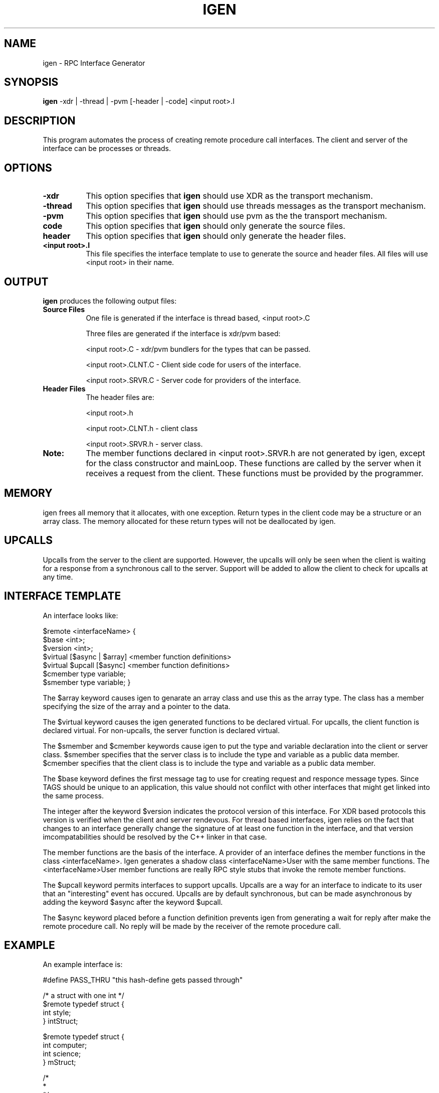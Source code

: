 .\"
.\" $Log: igen.1,v $
.\" Revision 1.1  1994/02/24 05:12:25  markc
.\" Man page for igen.
.\"
.\"
.TH IGEN 1L PARADYN "\\n(mo/\\n(dy/19\\n(yr"
.SH NAME
igen \- RPC Interface Generator
.SH SYNOPSIS
.B igen
\-xdr | \-thread | \-pvm [\-header | \-code] <input root>.I 
.SH DESCRIPTION
.PP
This program automates the process of creating remote procedure call 
interfaces.  The client and server of the interface can be processes or
threads.
.SH OPTIONS
.TP 8
.B \-xdr
This option specifies that \fBigen\fP should use XDR as the transport
mechanism.
.TP 8
.B \-thread
This option specifies that \fBigen\fP should use threads messages as
the transport mechanism.
.TP 8
.B \-pvm
This option specifies that \fBigen\fP should use pvm as the the
transport mechanism.
.TP 8
.B\-code
This option specifies that \fBigen\fP should only generate the source files.
.TP 8
.B\-header
This option specifies that \fBigen\fP should only generate the header files.
.TP 8
.B <input root>.I
This file specifies the interface template to use to generate the source and
header files.  All files will use <input root> in their name.  

.SH "OUTPUT"
.PP
\fBigen\fP produces the following output files:
.TP 8
.B Source Files
One file is generated if the interface is thread based, <input root>.C

Three files are generated if the interface is xdr/pvm based:

<input root>.C	- xdr/pvm bundlers for the types that can be passed.

<input root>.CLNT.C	- Client side code for users of the interface.

<input root>.SRVR.C	- Server code for providers of the interface.
.TP 8
.B Header Files
The header files are:

        <input root>.h

        <input root>.CLNT.h - client class

        <input root>.SRVR.h - server class.
.TP 8
.B Note:
The member functions declared in <input root>.SRVR.h are not generated by
igen, except for the class constructor and mainLoop.  These functions are
called by the server when it receives a request from the client. These
functions must be provided by the programmer.

.SH "MEMORY"
.PP

igen frees all memory that it allocates, with one exception.  Return types in
the client code may be a structure or an array class.  The memory allocated
for these return types will not be deallocated by igen.  

.SH "UPCALLS"
.PP

Upcalls from the server to the client are supported.  However, the upcalls
will only be seen when the client is waiting for a response from a synchronous
call to the server.  Support will be added to allow the client to check
for upcalls at any time.

.SH "INTERFACE TEMPLATE"
.PP
An interface looks like:

$remote <interfaceName> {
    $base <int>;
    $version <int>;
    $virtual [$async | $array] <member function definitions>
    $virtual $upcall [$async] <member function definitions>
    $cmember type variable;
    $smember type variable;
}

The $array keyword causes igen to genarate an array class and use this as
the array type.  The class has a member specifying the size of the array
and a pointer to the data.

The $virtual keyword causes the igen generated functions to be declared virtual.  For upcalls, the client function is declared virtual.  For non-upcalls, the server function is declared virtual.

The $smember and $cmember keywords cause igen to put the type and variable declaration into the client or server class.  $smember specifies that the server class is to include the type and variable as a public data member.  $cmember specifies that the client class is to include the type and variable as a public data member.

The $base keyword defines the first message tag to use for creating request 
and responce message types.  Since TAGS should be unique to an application, 
this value should not confilct with other interfaces that might get linked 
into the same process.

The integer after the keyword $version indicates the protocol version of this
interface.  For XDR based protocols this version is verified when the client
and server rendevous.  For thread based interfaces, igen relies on the fact that
changes to an interface generally change the signature of at least one function
in the interface, and that version imcompatabilities should be resolved by
the C++ linker in that case.

The member functions are the basis of the interface.  A provider of an interface
defines the member functions in the class <interfaceName>.  Igen generates
a shadow class <interfaceName>User with the same member functions.  The
<interfaceName>User member functions are really RPC style stubs that
invoke the remote member functions.

The $upcall keyword permits interfaces to support upcalls.  Upcalls are a way
for an interface to indicate to its user that an "interesting" event has
occured.  Upcalls are by default synchronous, but can be made asynchronous
by adding the keyword $async after the keyword $upcall.

The $async keyword placed before a function definition prevents igen from generating
a wait for reply after make the remote procedure call.  No reply will be made by
the receiver of the remote procedure call.

.SH "EXAMPLE"
.PP
An example interface is:

#define PASS_THRU "this hash-define gets passed through"

/* a struct with one int */
.br
$remote typedef struct { 
.br
    int style;
.br
} intStruct;		

$remote typedef struct {
.br
    int computer;
.br
    int science;
.br
} mStruct;

/*
.br
 *
.br
 */
.br
$remote test {
.br
    $base 2000;
.br
    $version 1;
.br
    void nullNull();				// a comment
.br
    int intNull();
.br
    $async void nullStruct(intStruct);
.br
    int intString(String);
.br
    int add(int, int);
.br
    int sumVector($array int);
.br
    $array int retVector(int len, int start);
.br
    String stringString(String);
.br
    void triggerSyncUpcall(int val);
.br
    $upcall void syncUpcall(int x);
.br
    // this function will be virtual in the server class
.br
    $virtual void triggerAsyncUpcall(int val);
.br
    // this function will be virtual in the client class
.br
    $virtual $upcall $async void asyncUpcall(int x);
.br
    // int happy; will be a public data member in the client
.br
    $cmember int happy;
.br
    // int sad; will be a public data member in the server
.br
    $smember int sad;
.br
};

.SH "SEE ALSO"
Paradyn(1).
.SH COPYRIGHT
Copyright 1994, The Paradyn Software Team.
.SH AUTHOR
Jeff Hollingsworth (hollings@cs.wisc.edu)
.br
Mark Callaghan     (markc@cs.wisc.edu)



